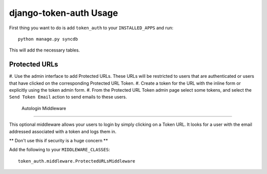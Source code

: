 django-token-auth Usage
=========================

First thing you want to do is add ``token_auth`` to your
``INSTALLED_APPS`` and run::

    python manage.py syncdb
    
This will add the necessary tables.


Protected URLs
-------------------------

#. Use the admin interface to add Protected URLs. These URLs will
be restricted to users that are authenticated or users that
have clicked on the corresponding Protected URL Token.
#. Create a token for the URL with the inline form or explicitly
using the token admin form.
#. From the Protected URL Token admin page select some tokens, and
select the ``Send Token Email`` action to send emails to these users.
 
 
 Autologin Middleware
-------------------------

This optional middleware allows your users to login by simply clicking
on a Token URL. It looks for a user with the email addressed associated
with a token and logs them in.

** Don't use this if security is a huge concern **

Add the following to your ``MIDDLEWARE_CLASSES``::

    token_auth.middleware.ProtectedURLsMiddleware
